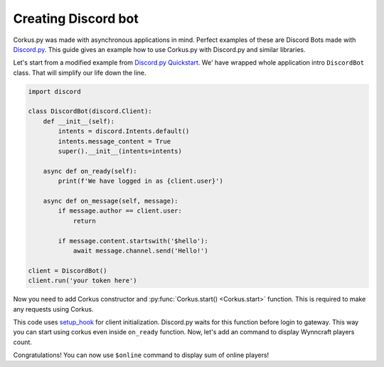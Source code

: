 Creating Discord bot
====================

.. py:currentmodule:: corkus


Corkus.py was made with asynchronous applications in mind. Perfect examples of these are 
Discord Bots made with `Discord.py <https://discordpy.readthedocs.io/en/stable/index.html>`_. This
guide gives an example how to use Corkus.py with Discord.py and similar libraries.

Let's start from a modified example from `Discord.py Quickstart <https://discordpy.readthedocs.io/en/stable/quickstart.html>`_.
We' have wrapped whole application intro ``DiscordBot`` class. That will simplify our life down the line.

.. code-block:: python

    import discord

    class DiscordBot(discord.Client):
        def __init__(self):
            intents = discord.Intents.default()
            intents.message_content = True
            super().__init__(intents=intents)

        async def on_ready(self):
            print(f'We have logged in as {client.user}')

        async def on_message(self, message):
            if message.author == client.user:
                return

            if message.content.startswith('$hello'):
                await message.channel.send('Hello!')

    client = DiscordBot()
    client.run('your token here')

Now you need to add Corkus constructor and :py:func:`Corkus.start() <Corkus.start>` function. This is required to
make any requests using Corkus.

.. code-block:: python
    :emphasize-lines: 2,9,11,12

    import discord
    from corkus import Corkus

    class DiscordBot(discord.Client):
        def __init__(self):
            intents = discord.Intents.default()
            intents.message_content = True
            super().__init__(intents=intents)
            self.corkus = Corkus()

        async def setup_hook(self):
           await self.corkus.start()

        async def on_ready(self):
            print(f'We have logged in as {client.user}')

        async def on_message(self, message):
            if message.author == client.user:
                return

            if message.content.startswith('$hello'):
                await message.channel.send('Hello!')

        client = DiscordBot()
        client.run('your token here')

This code uses `setup_hook <https://discordpy.readthedocs.io/en/stable/api.html#discord.Client.setup_hook>`_ for
client initialization. Discord.py waits for this function before login to gateway. This way you can start using corkus
even inside ``on_ready`` function. Now, let's add an command to display Wynncraft players count.

.. code-block:: python
    :emphasize-lines: 21,22,23

    import discord
    from corkus import Corkus

    class DiscordBot(discord.Client):
        def __init__(self):
            intents = discord.Intents.default()
            intents.message_content = True
            super().__init__(intents=intents)
            self.corkus = Corkus()

        async def setup_hook(self):
           await self.corkus.start()

        async def on_ready(self):
            print(f'We have logged in as {client.user}')

        async def on_message(self, message):
            if message.author == client.user:
                return

            if message.content.startswith('$online'):
                player_sum = await self.corkus.network.players_sum()
                await message.channel.send(f'There are currently **{player_sum}** players online!')

        client = DiscordBot()
        client.run('your token here')

Congratulations! You can now use ``$online`` command to display sum of online players!